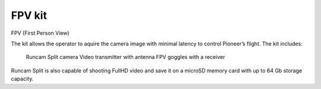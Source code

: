 FPV kit
================
FPV (First Person View)

The kit allows the operator to aquire the camera image with minimal latency to control Pioneer’s flight. The kit includes:

    Runcam Split camera
    Video transmitter with antenna
    FPV goggles with a receiver

Runcam Split is also capable of shooting FullHD video and save it on a microSD memory card with up to 64 Gb storage capacity.


